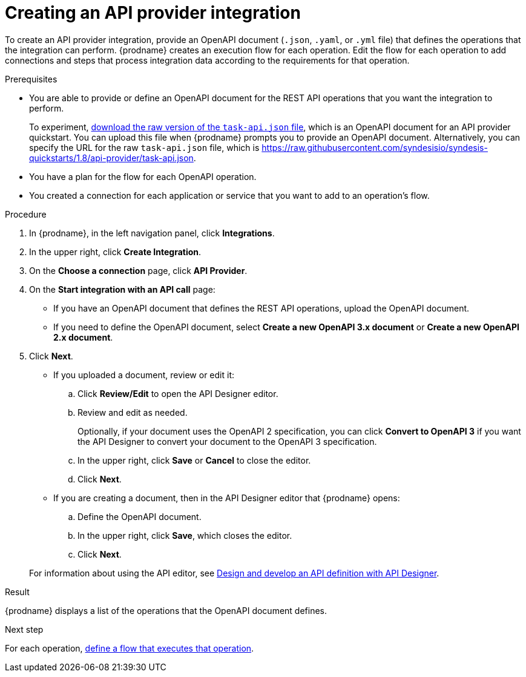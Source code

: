 // Module included in the following assemblies:
// as_trigger-integrations-with-api-calls.adoc

[id='create-api-provider-integration_{context}']
= Creating an API provider integration

To create an API provider integration, provide
an OpenAPI document (`.json`, `.yaml`, or `.yml` file) that defines the operations that the integration
can perform. {prodname} creates an execution flow for each operation.
Edit the flow for each operation to
add connections and steps that
process integration data according to the requirements for that operation.

.Prerequisites
* You are able to provide or define an OpenAPI document for the REST API
operations that you want the integration to perform.
+
To experiment,
link:{syndesis-quickstart-url}/api-provider/task-api.json[download the raw version of the `task-api.json` file],
which is an OpenAPI document for an API provider quickstart. You can
upload this file when {prodname} prompts you to provide an OpenAPI
document. Alternatively, you can specify the URL for the raw `task-api.json` file,
which is https://raw.githubusercontent.com/syndesisio/syndesis-quickstarts/1.8/api-provider/task-api.json[].
* You have a plan for the flow for each OpenAPI operation.
* You created a connection for each application or service that you want
to add to an operation's flow.

.Procedure

. In {prodname}, in the left navigation panel, click *Integrations*.
. In the upper right, click *Create Integration*.
. On the *Choose a connection* page, click *API Provider*.
. On the *Start integration with an API call* page:
+
* If you have an OpenAPI document that defines the REST API
operations, upload the OpenAPI document.
* If you need to define the OpenAPI document, select *Create a new OpenAPI 3.x document* or *Create a new OpenAPI 2.x document*.

. Click *Next*.
+
* If you uploaded a document, review or edit it:
+
.. Click *Review/Edit* to open the API Designer editor.
.. Review and edit as needed.
+
Optionally, if your document uses the OpenAPI 2 specification, you can click *Convert to OpenAPI 3* if you want the API Designer to convert your document to the OpenAPI 3 specification.

.. In the upper right, click *Save* or *Cancel* to close the editor.
.. Click *Next*.

* If you are creating a document, then in the API Designer editor
that {prodname} opens:
+
.. Define the OpenAPI document.
.. In the upper right, click *Save*, which closes the editor.
.. Click *Next*.

+
For information about using the API editor, see
link:{LinkDesigningAPIs}#create-api-definition[Design and develop an API definition with API Designer].

.Result
{prodname} displays a list of the operations that the OpenAPI
document defines.

.Next step
For each operation,
link:{LinkFuseOnlineIntegrationGuide}#define-integration-operation-flows_api-provider[define a flow that executes that operation].
